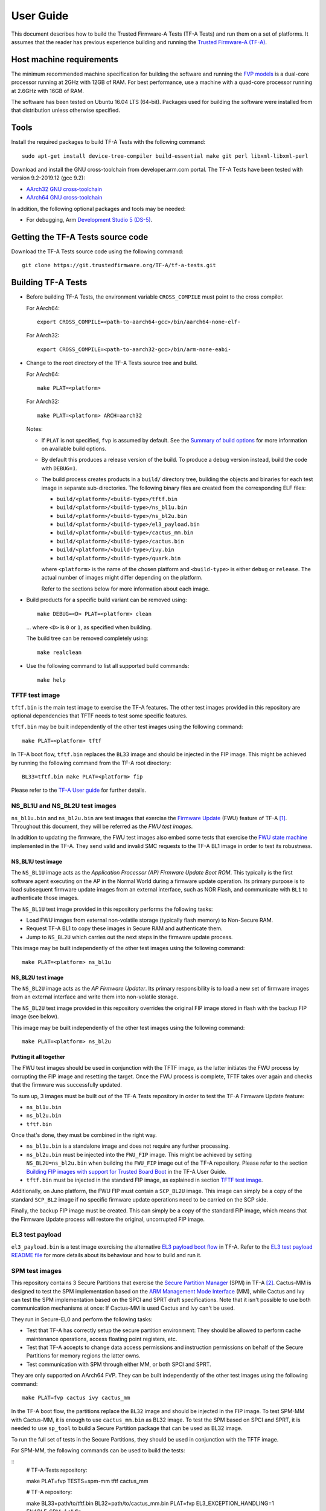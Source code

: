User Guide
==========

This document describes how to build the Trusted Firmware-A Tests (TF-A Tests)
and run them on a set of platforms. It assumes that the reader has previous
experience building and running the `Trusted Firmware-A (TF-A)`_.

Host machine requirements
-------------------------

The minimum recommended machine specification for building the software and
running the `FVP models`_ is a dual-core processor running at 2GHz with 12GB of
RAM. For best performance, use a machine with a quad-core processor running at
2.6GHz with 16GB of RAM.

The software has been tested on Ubuntu 16.04 LTS (64-bit). Packages used for
building the software were installed from that distribution unless otherwise
specified.

Tools
-----

Install the required packages to build TF-A Tests with the following command:

::

    sudo apt-get install device-tree-compiler build-essential make git perl libxml-libxml-perl

Download and install the GNU cross-toolchain from developer.arm.com portal. The
TF-A Tests have been tested with version 9.2-2019.12 (gcc 9.2):

-  `AArch32 GNU cross-toolchain`_
-  `AArch64 GNU cross-toolchain`_

In addition, the following optional packages and tools may be needed:

-   For debugging, Arm `Development Studio 5 (DS-5)`_.

Getting the TF-A Tests source code
----------------------------------

Download the TF-A Tests source code using the following command:

::

    git clone https://git.trustedfirmware.org/TF-A/tf-a-tests.git

Building TF-A Tests
-------------------

-  Before building TF-A Tests, the environment variable ``CROSS_COMPILE`` must
   point to the cross compiler.

   For AArch64:

   ::

       export CROSS_COMPILE=<path-to-aarch64-gcc>/bin/aarch64-none-elf-

   For AArch32:

   ::

       export CROSS_COMPILE=<path-to-aarch32-gcc>/bin/arm-none-eabi-

-  Change to the root directory of the TF-A Tests source tree and build.

   For AArch64:

   ::

       make PLAT=<platform>

   For AArch32:

   ::

       make PLAT=<platform> ARCH=aarch32

   Notes:

   -  If ``PLAT`` is not specified, ``fvp`` is assumed by default. See the
      `Summary of build options`_ for more information on available build
      options.

   -  By default this produces a release version of the build. To produce a
      debug version instead, build the code with ``DEBUG=1``.

   -  The build process creates products in a ``build/`` directory tree,
      building the objects and binaries for each test image in separate
      sub-directories. The following binary files are created from the
      corresponding ELF files:

      -  ``build/<platform>/<build-type>/tftf.bin``
      -  ``build/<platform>/<build-type>/ns_bl1u.bin``
      -  ``build/<platform>/<build-type>/ns_bl2u.bin``
      -  ``build/<platform>/<build-type>/el3_payload.bin``
      -  ``build/<platform>/<build-type>/cactus_mm.bin``
      -  ``build/<platform>/<build-type>/cactus.bin``
      -  ``build/<platform>/<build-type>/ivy.bin``
      -  ``build/<platform>/<build-type>/quark.bin``

      where ``<platform>`` is the name of the chosen platform and ``<build-type>``
      is either ``debug`` or ``release``. The actual number of images might differ
      depending on the platform.

      Refer to the sections below for more information about each image.

-  Build products for a specific build variant can be removed using:

   ::

       make DEBUG=<D> PLAT=<platform> clean

   ... where ``<D>`` is ``0`` or ``1``, as specified when building.

   The build tree can be removed completely using:

   ::

       make realclean

-  Use the following command to list all supported build commands:

   ::

       make help

TFTF test image
```````````````

``tftf.bin`` is the main test image to exercise the TF-A features. The other
test images provided in this repository are optional dependencies that TFTF
needs to test some specific features.

``tftf.bin`` may be built independently of the other test images using the
following command:

::

   make PLAT=<platform> tftf

In TF-A boot flow, ``tftf.bin`` replaces the ``BL33`` image and should be
injected in the FIP image. This might be achieved by running the following
command from the TF-A root directory:

::

    BL33=tftf.bin make PLAT=<platform> fip

Please refer to the `TF-A User guide`_ for further details.

NS_BL1U and NS_BL2U test images
```````````````````````````````

``ns_bl1u.bin`` and ``ns_bl2u.bin`` are test images that exercise the `Firmware
Update`_ (FWU) feature of TF-A [#]_. Throughout this document, they will be
referred as the `FWU test images`.

In addition to updating the firmware, the FWU test images also embed some tests
that exercise the `FWU state machine`_ implemented in the TF-A. They send valid
and invalid SMC requests to the TF-A BL1 image in order to test its robustness.

NS_BL1U test image
''''''''''''''''''

The ``NS_BL1U`` image acts as the `Application Processor (AP) Firmware Update
Boot ROM`. This typically is the first software agent executing on the AP in the
Normal World during a firmware update operation. Its primary purpose is to load
subsequent firmware update images from an external interface, such as NOR Flash,
and communicate with ``BL1`` to authenticate those images.

The ``NS_BL1U`` test image provided in this repository performs the following
tasks:

-  Load FWU images from external non-volatile storage (typically flash memory)
   to Non-Secure RAM.

-  Request TF-A BL1 to copy these images in Secure RAM and authenticate them.

-  Jump to ``NS_BL2U`` which carries out the next steps in the firmware update
   process.

This image may be built independently of the other test images using the
following command:

::

   make PLAT=<platform> ns_bl1u

NS_BL2U test image
''''''''''''''''''

The ``NS_BL2U`` image acts as the `AP Firmware Updater`. Its primary
responsibility is to load a new set of firmware images from an external
interface and write them into non-volatile storage.

The ``NS_BL2U`` test image provided in this repository overrides the original
FIP image stored in flash with the backup FIP image (see below).

This image may be built independently of the other test images using the
following command:

::

   make PLAT=<platform> ns_bl2u

Putting it all together
'''''''''''''''''''''''

The FWU test images should be used in conjunction with the TFTF image, as the
latter initiates the FWU process by corrupting the FIP image and resetting the
target. Once the FWU process is complete, TFTF takes over again and checks that
the firmware was successfully updated.

To sum up, 3 images must be built out of the TF-A Tests repository in order to
test the TF-A Firmware Update feature:

-  ``ns_bl1u.bin``
-  ``ns_bl2u.bin``
-  ``tftf.bin``

Once that's done, they must be combined in the right way.

-  ``ns_bl1u.bin`` is a standalone image and does not require any further
   processing.

-  ``ns_bl2u.bin`` must be injected into the ``FWU_FIP`` image. This might be
   achieved by setting ``NS_BL2U=ns_bl2u.bin`` when building the ``FWU_FIP``
   image out of the TF-A repository. Please refer to the section `Building FIP
   images with support for Trusted Board Boot`_ in the TF-A User Guide.

-  ``tftf.bin`` must be injected in the standard FIP image, as explained
   in section `TFTF test image`_.

Additionally, on Juno platform, the FWU FIP must contain a ``SCP_BL2U`` image.
This image can simply be a copy of the standard ``SCP_BL2`` image if no specific
firmware update operations need to be carried on the SCP side.

Finally, the backup FIP image must be created. This can simply be a copy of the
standard FIP image, which means that the Firmware Update process will restore
the original, uncorrupted FIP image.

EL3 test payload
````````````````

``el3_payload.bin`` is a test image exercising the alternative `EL3 payload boot
flow`_ in TF-A. Refer to the `EL3 test payload README file`_ for more details
about its behaviour and how to build and run it.

SPM test images
```````````````

This repository contains 3 Secure Partitions that exercise the `Secure Partition
Manager`_ (SPM) in TF-A [#]_. Cactus-MM is designed to test the SPM
implementation based on the `ARM Management Mode Interface`_ (MM), while Cactus
and Ivy can test the SPM implementation based on the SPCI and SPRT draft
specifications. Note that it isn't possible to use both communication mechanisms
at once: If Cactus-MM is used Cactus and Ivy can't be used.

They run in Secure-EL0 and perform the following tasks:

-  Test that TF-A has correctly setup the secure partition environment: They
   should be allowed to perform cache maintenance operations, access floating
   point registers, etc.

-  Test that TF-A accepts to change data access permissions and instruction
   permissions on behalf of the Secure Partitions for memory regions the latter
   owns.

-  Test communication with SPM through either MM, or both SPCI and SPRT.

They are only supported on AArch64 FVP. They can be built independently of the
other test images using the following command:

::

   make PLAT=fvp cactus ivy cactus_mm

In the TF-A boot flow, the partitions replace the ``BL32`` image and should be
injected in the FIP image. To test SPM-MM with Cactus-MM, it is enough to use
``cactus_mm.bin`` as BL32 image. To test the SPM based on SPCI and SPRT, it is
needed to use ``sp_tool`` to build a Secure Partition package that can be used
as BL32 image.

To run the full set of tests in the Secure Partitions, they should be used in
conjunction with the TFTF image.

For SPM-MM, the following commands can be used to build the tests:

::
    # TF-A-Tests repository:

    make PLAT=fvp TESTS=spm-mm tftf cactus_mm

    # TF-A repository:

    make BL33=path/to/tftf.bin BL32=path/to/cactus_mm.bin \
    PLAT=fvp EL3_EXCEPTION_HANDLING=1 ENABLE_SPM=1 all fip

For SPM based on SPCI and SPRT:

::
    # TF-A-Tests repository:

    make PLAT=fvp TESTS=spm tftf cactus ivy

    # TF-A repository:

    make sptool

    tools/sptool/sptool -o sp_package.bin \
        -i path/to/cactus.bin:path/to/cactus.dtb \
        -i path/to/ivy.bin:path/to/ivy.dtb

    make BL33=path/to/tftf.bin BL32=path/to/sp_package.bin \
    PLAT=fvp ENABLE_SPM=1 SPM_MM=0 ARM_BL31_IN_DRAM=1 all fip

Please refer to the `TF-A User guide`_ for further details.

Summary of build options
````````````````````````

As much as possible, TF-A Tests dynamically detect the platform hardware
components and available features. There are a few build options to select
specific features where the dynamic detection falls short. This section lists
them.

Unless mentioned otherwise, these options are expected to be specified at the
build command line and are not to be modified in any component makefiles.

Note that the build system doesn't track dependencies for build options.
Therefore, if any of the build options are changed from a previous build, a
clean build must be performed.

Build options shared across test images
'''''''''''''''''''''''''''''''''''''''

Most of the build options listed in this section apply to TFTF, the FWU test
images and Cactus, unless otherwise specified. These do not influence the EL3
payload, whose simplistic build system is mostly independent.

-  ``ARCH``: Choose the target build architecture for TF-A Tests. It can take
   either ``aarch64`` or ``aarch32`` as values. By default, it is defined to
   ``aarch64``. Not all test images support this build option.

-  ``ARM_ARCH_MAJOR``: The major version of Arm Architecture to target when
   compiling TF-A Tests. Its value must be numeric, and defaults to 8.

-  ``ARM_ARCH_MINOR``: The minor version of Arm Architecture to target when
   compiling TF-A Tests. Its value must be a numeric, and defaults to 0.

-  ``DEBUG``: Chooses between a debug and a release build. A debug build
   typically embeds assertions checking the validity of some assumptions and its
   output is more verbose. The option can take either 0 (release) or 1 (debug)
   as values. 0 is the default.

-  ``ENABLE_ASSERTIONS``: This option controls whether calls to ``assert()`` are
   compiled out.

   -  For debug builds, this option defaults to 1, and calls to ``assert()`` are
      compiled in.
   -  For release builds, this option defaults to 0 and calls to ``assert()``
      are compiled out.

   This option can be set independently of ``DEBUG``. It can also be used to
   hide any auxiliary code that is only required for the assertion and does not
   fit in the assertion itself.

-  ``LOG_LEVEL``: Chooses the log level, which controls the amount of console log
   output compiled into the build. This should be one of the following:

   ::

       0  (LOG_LEVEL_NONE)
       10 (LOG_LEVEL_ERROR)
       20 (LOG_LEVEL_NOTICE)
       30 (LOG_LEVEL_WARNING)
       40 (LOG_LEVEL_INFO)
       50 (LOG_LEVEL_VERBOSE)

   All log output up to and including the selected log level is compiled into
   the build. The default value is 40 in debug builds and 20 in release builds.

-  ``PLAT``: Choose a platform to build TF-A Tests for. The chosen platform name
   must be a subdirectory of any depth under ``plat/``, and must contain a
   platform makefile named ``platform.mk``. For example, to build TF-A Tests for
   the Arm Juno board, select ``PLAT=juno``.

-  ``V``: Verbose build. If assigned anything other than 0, the build commands
   are printed. Default is 0.

TFTF build options
''''''''''''''''''

-  ``ENABLE_PAUTH``: Boolean option to enable ARMv8.3 Pointer Authentication
   (``ARMv8.3-PAuth``) support in the Trusted Firmware-A Test Framework itself.
   If enabled, it is needed to use a compiler that supports the option
   ``-mbranch-protection`` (GCC 9 and later). It defaults to 0.

-  ``NEW_TEST_SESSION``: Choose whether a new test session should be started
   every time or whether the framework should determine whether a previous
   session was interrupted and resume it. It can take either 1 (always
   start new session) or 0 (resume session as appropriate). 1 is the default.

-  ``TESTS``: Set of tests to run. Use the following command to list all
   possible sets of tests:

   ::

     make help_tests

   If no set of tests is specified, the standard tests will be selected (see
   ``tftf/tests/tests-standard.xml``).

-  ``USE_NVM``: Used to select the location of test results. It can take either 0
   (RAM) or 1 (non-volatile memory like flash) as test results storage. Default
   value is 0, as writing to the flash significantly slows tests down.

FWU test images build options
'''''''''''''''''''''''''''''

-  ``FIRMWARE_UPDATE``: Whether the Firmware Update test images (i.e.
   ``NS_BL1U`` and ``NS_BL2U``) should be built. The default value is 0.  The
   platform makefile is free to override this value if Firmware Update is
   supported on this platform.

Arm FVP platform specific build options
'''''''''''''''''''''''''''''''''''''''

-  ``FVP_MAX_PE_PER_CPU``: Sets the maximum number of PEs implemented on any CPU
   in the system. It can take either 1 or 2 values. This option defaults to 1.

Checking source code style
--------------------------

When making changes to the source for submission to the project, the source must
be in compliance with the Linux style guide. To assist with this, the project
Makefile provides two targets, which both utilise the ``checkpatch.pl`` script
that ships with the Linux source tree.

To check the entire source tree, you must first download copies of
``checkpatch.pl``, ``spelling.txt`` and ``const_structs.checkpatch`` available
in the `Linux master tree`_ scripts directory, then set the ``CHECKPATCH``
environment variable to point to ``checkpatch.pl`` (with the other 2 files in
the same directory).

Then use the following command:

::

    make CHECKPATCH=<path-to-linux>/linux/scripts/checkpatch.pl checkcodebase

To limit the coding style checks to your local changes, use:

::

    make CHECKPATCH=<path-to-linux>/linux/scripts/checkpatch.pl checkpatch

By default, this will check all patches between ``origin/master`` and your local
branch. If you wish to use a different reference commit, this can be specified
using the ``BASE_COMMIT`` variable.

Running the TF-A Tests
----------------------

Refer to the sections `Running the software on FVP`_ and `Running the software
on Juno`_ in `TF-A User Guide`_. The same instructions mostly apply to run the
TF-A Tests on those 2 platforms. The difference is that the following images are
not needed here:

-  Normal World bootloader. The TFTF replaces it in the boot flow;

-  Linux Kernel;

-  Device tree;

-  Filesystem.

In other words, only the following software images are needed:

-  ``BL1`` firmware image;

-  ``FIP`` image containing the following images:

   -  ``BL2``;
   -  ``SCP_BL2`` if required by the platform (e.g. Juno);
   -  ``BL31``;
   -  ``BL32`` (optional);
   -  ``tftf.bin`` (standing as the BL33 image).

Running the manual tests on FVP
```````````````````````````````
The manual tests rely on storing state in non-volatile memory (NVM) across
reboot. On FVP the NVM is not persistent across reboots, so the following
flag must be used to write the NVM to a file when the model exits.

::
        -C bp.flashloader0.fnameWrite=[filename]

To ensure the model exits on shutdown the following flag must be used:

::
        -C bp.ve_sysregs.exit_on_shutdown=1

After the model has been shutdown, this file must be fed back in to continue
the test. Note this flash file includes the FIP image, so the original fip.bin
does not need to be passed in. The following flag is used:

::

        -C bp.flashloader0.fname=[filename]

Running the FWU tests
`````````````````````

As previously mentioned in section `Putting it all together`_, there are a
couple of extra images involved when running the FWU tests. They need to be
loaded at the right addresses, which depend on the platform.

FVP
'''

In addition to the usual BL1 and FIP images, the following extra images must be
loaded:

-  ``NS_BL1U`` image at address ``0x0BEB8000`` (i.e. NS_BL1U_BASE macro in TF-A)
-  ``FWU_FIP`` image at address ``0x08400000`` (i.e. NS_BL2U_BASE macro in TF-A)
-  ``Backup FIP`` image at address ``0x09000000`` (i.e. FIP_BKP_ADDRESS macro in
   TF-A tests).

An example script is provided in `scripts/run_fwu_fvp.sh`_.

Juno
''''

The same set of extra images and load addresses apply for Juno as for FVP.

The new images must be programmed in flash memory by adding some entries in the
``SITE1/HBI0262x/images.txt`` configuration file on the Juno SD card (where
``x`` depends on the revision of the Juno board). Refer to the `Juno Getting
Started Guide`_, section 2.3 "Flash memory programming" for more
information. Users should ensure these do not overlap with any other entries in
the file.

Addresses in this file are expressed as an offset from the base address of the
flash (that is, ``0x08000000``).

::

    NOR10UPDATE: AUTO                       ; Image Update:NONE/AUTO/FORCE
    NOR10ADDRESS: 0x00400000                ; Image Flash Address
    NOR10FILE: \SOFTWARE\fwu_fip.bin        ; Image File Name
    NOR10LOAD: 00000000                     ; Image Load Address
    NOR10ENTRY: 00000000                    ; Image Entry Point

    NOR11UPDATE: AUTO                       ; Image Update:NONE/AUTO/FORCE
    NOR11ADDRESS: 0x03EB8000                ; Image Flash Address
    NOR11FILE: \SOFTWARE\ns_bl1u.bin        ; Image File Name
    NOR11LOAD: 00000000                     ; Image Load Address
    NOR11ENTRY: 00000000                    ; Image Load Address

    NOR12UPDATE: AUTO                       ; Image Update:NONE/AUTO/FORCE
    NOR12ADDRESS: 0x01000000                ; Image Flash Address
    NOR12FILE: \SOFTWARE\backup_fip.bin     ; Image File Name
    NOR12LOAD: 00000000                     ; Image Load Address
    NOR12ENTRY: 00000000                    ; Image Entry Point

--------------

.. [#] Therefore, the Trusted Board Boot feature must be enabled in TF-A for
       the FWU test images to work. Please refer the `TF-A User guide`_ for
       further details.

.. [#] Therefore, the Secure Partition Manager must be enabled in TF-A for
       any of the test Secure Partitions to work. Please refer to the `TF-A User
       guide`_ for further details.

--------------

*Copyright (c) 2018-2020, Arm Limited. All rights reserved.*

.. _Development Studio 5 (DS-5): https://developer.arm.com/products/software-development-tools/ds-5-development-studio

.. _FVP models: https://developer.arm.com/products/system-design/fixed-virtual-platforms

.. _AArch32 GNU cross-toolchain: https://developer.arm.com/-/media/Files/downloads/gnu-a/9.2-2019.12/binrel/gcc-arm-9.2-2019.12-x86_64-arm-none-eabi.tar.xz
.. _AArch64 GNU cross-toolchain: https://developer.arm.com/-/media/Files/downloads/gnu-a/9.2-2019.12/binrel/gcc-arm-9.2-2019.12-x86_64-aarch64-none-elf.tar.xz

.. _Linux master tree: https://github.com/torvalds/linux/tree/master/

.. _TF-A: https://git.trustedfirmware.org/TF-A/trusted-firmware-a.git/about
.. _Trusted Firmware-A (TF-A): TF-A_
.. _EL3 payload boot flow: https://git.trustedfirmware.org/TF-A/trusted-firmware-a.git/about/docs/user-guide.rst#el3-payloads-alternative-boot-flow
.. _TF-A User Guide: https://git.trustedfirmware.org/TF-A/trusted-firmware-a.git/about/docs/user-guide.rst
.. _Firmware Update: FWU_
.. _FWU: https://git.trustedfirmware.org/TF-A/trusted-firmware-a.git/about/docs/firmware-update.rst
.. _FWU state machine: https://git.trustedfirmware.org/TF-A/trusted-firmware-a.git/about/docs/firmware-update.rst#fwu-state-machine
.. _Running the software on FVP: https://git.trustedfirmware.org/TF-A/trusted-firmware-a.git/about/docs/user-guide.rst#running-the-software-on-fvp
.. _Running the software on Juno: https://git.trustedfirmware.org/TF-A/trusted-firmware-a.git/about/docs/user-guide.rst#running-the-software-on-juno
.. _Building FIP images with support for Trusted Board Boot: https://git.trustedfirmware.org/TF-A/trusted-firmware-a.git/about/docs/user-guide.rst#building-fip-images-with-support-for-trusted-board-boot
.. _Secure partition Manager: https://git.trustedfirmware.org/TF-A/trusted-firmware-a.git/about/docs/secure-partition-manager-design.rst

.. _EL3 test payload README file: ../el3_payload/README
.. _scripts/run_fwu_fvp.sh: ../scripts/run_fwu_fvp.sh

.. _ARM Management Mode Interface: http://infocenter.arm.com/help/topic/com.arm.doc.den0060a/DEN0060A_ARM_MM_Interface_Specification.pdf
.. _Juno Getting Started Guide: http://infocenter.arm.com/help/topic/com.arm.doc.dui0928e/DUI0928E_juno_arm_development_platform_gsg.pdf
